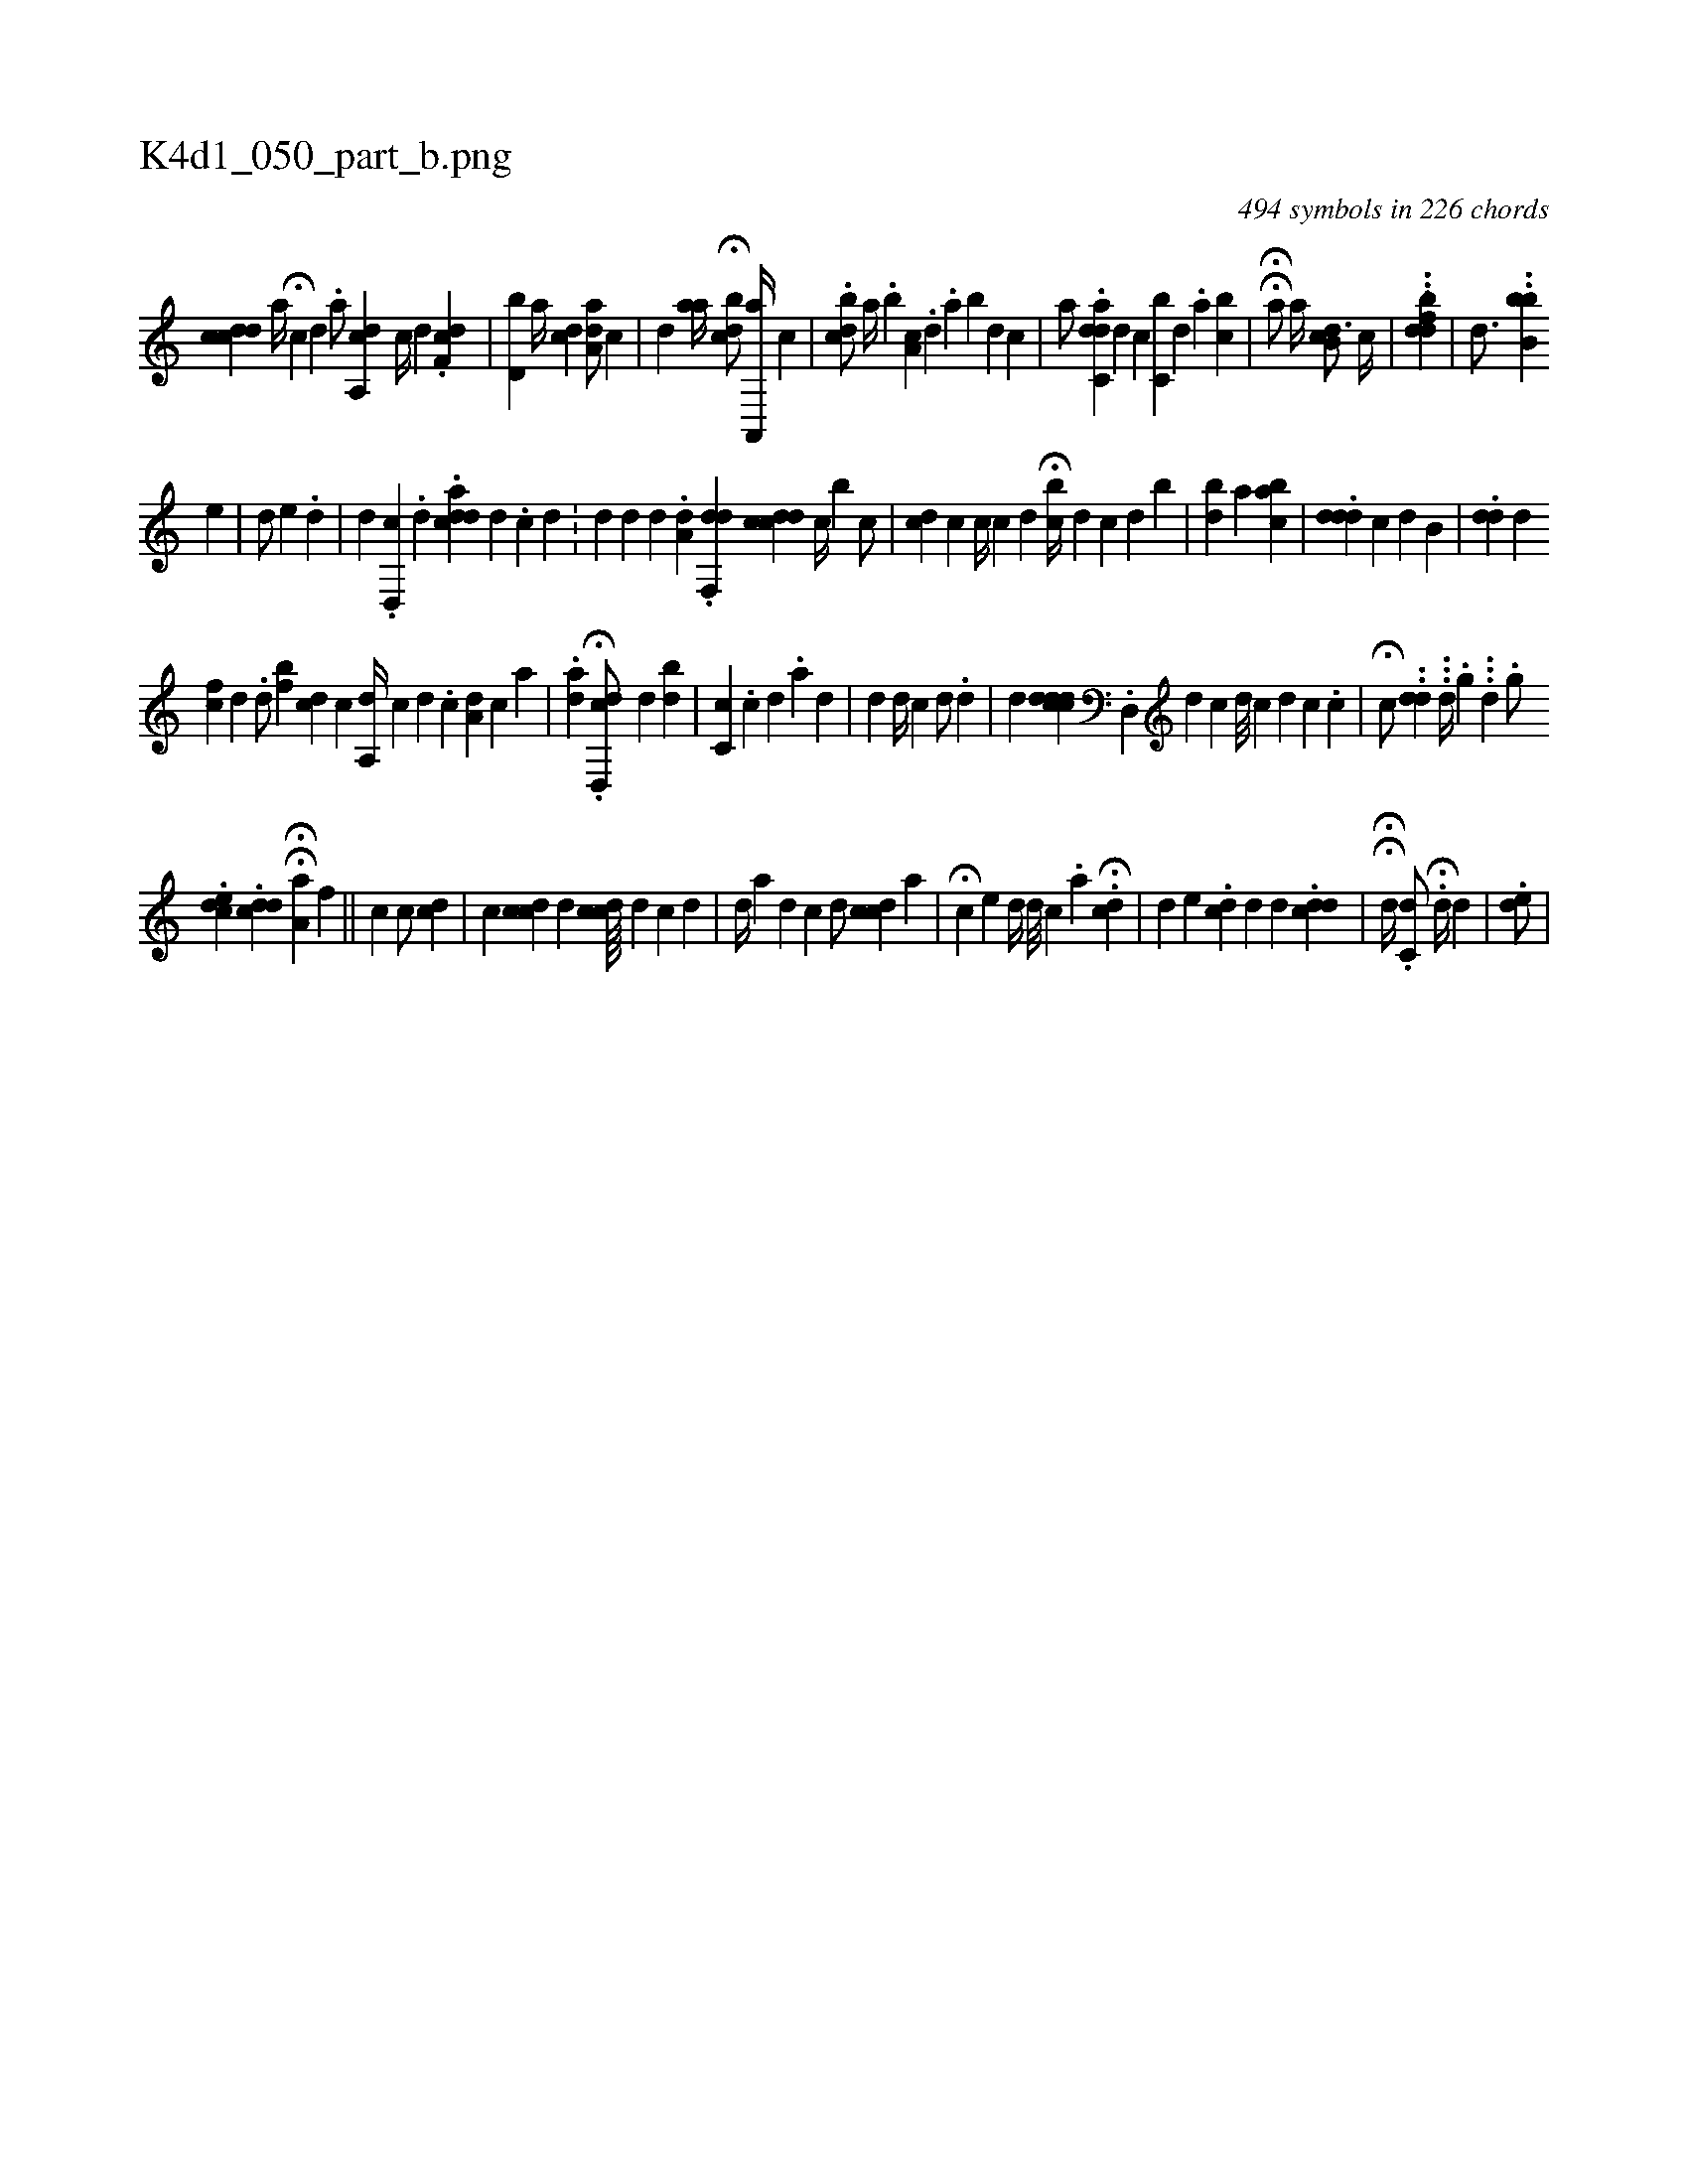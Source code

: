 X:1
%
%%titleleft true
%%tabaddflags 0
%%tabrhstyle grid
%
T:K4d1_050_part_b.png
C:494 symbols in 226 chords
L:1/4
K:italiantab
%
[,,,,,i/] [,,,cdcd] [,,,,,a//] H[,i,c] [d] .[#y] [,,,,a/] [a,,cd] [,,,c//] [,,,,d] .[,df,c] |\
	[,bd,i/] [,,,,a//] [,,,cd] [,aa,d/] [,,,,c] |\
	[,,h#yd] [ai,,,a//] H[,bcd/] [a,,,a//] [,,,,c] |\
	.[cbd/] [a//] .[,,b] [,,a,i] [,,,,c] .[,#y] [,d] .[,a] [b] [,d] [,c] |\
	[,,,,,a/] .[c,#ydad] [,i,d] [,,,c] [c,b#y//] [,,,d] .[,,i] .[,,a] [,bc] |\
	HH[a/] [,,,#y] [,a//] [,,,i] .[,b,cd3/4] [,,,c//] |\
	[,,,,i1] ..[ifdh] ..[,bd] | \
	[,,,,,d3/4] ..[,bb,b] 
%
[,,,e1] |\
	[,d/] [,,,e] .[,,d] |\
	[,,,,d] .[,d,,c] .[,d] [,,,,i//] .[acdd] [,d] .[,c] [,d] .[,#y] |\
	[#y/] [d] [d] [,,,,d1] .[,da,#y] .[,df,,d] [,,,,i/] [,cidcd] [,,,c//] [,,b] [,,,,c/] |\
	[,,,cd] [,,,,c] [,,c//] [,,,c] [,,,d] H[,i,bc//] [,,,,d] [,,,,c] [,,,#y] [,,,d] [,,,b] |\
	[,,,,,i] [,,b#yd] [,a] [,,abc] |\
	.[,,,ddd] [,,i,c] [,,,,d] [,,b,#y] [,,#y] |\
	.[,,,dd] [,,,#y] [,,,d] 
%
[,,,fc] [,,,,d] .[,,,i] |\
	[,,,d/] [,,bf] [cd] [,,c] [,a,,d//] [,,,,c] [,,,d] .[,,,c] [,,a,d] [,,,,c] [,,,,a] |\
	.[ai,#y,d] .H[#ydd,,c/] [,,,,,d] [,,b#yd] |\
	[c,c] .[,,,,c] [,,,,d] .[,,,,a] [,,,,d] [,,,,#y] |\
	[,,,i/] [#yd] [,,d//] [,,c] [,,,,d/] .[,d] |\
	[,,,d] [,,,#y] [,,,,i] .[,cddcd] .[,d,,#y//] [,,,,d] [,#y,,c] [,,d///] [,,c] [,,#y] [,,,#y] [,,,d] [,,c] .[,,c] |\
	H[,,,c/] ..[,#ydd] ...[,#yd//] .[,,,,g] ...[,,d] .[,,#y,g/] 
%
.[,dce] .[,#yddc] HH[,a,a1] [,,,,f] ||\
	[,,,,,i] [,,,,,c] [,,,,,c/] [,ckd] |\
	[,,c] [cdc] [,d] [cdc////] [,d] [c] [d] |\
	[,d//] [a] [d] [c] [,d/] [cdc] [,,,,a] |\
	H[,ii] [,,,,#y] [,c] [,e] [,,d//] [,,#y] [,d///] [,c] .[,a] H.[,cd#y/] |\
	[,,,d] [,,,#y] [,,,e] .[,dc] [,d] [,,,d] .[,#yddc] |\
	HH[,,,,d//] [,,,,#y] .[,,,i] [,,,c,d/] .H[,,d//] [,,,,d] [,,,,i] [,,,,#y] | \
	.[,,de/] |
% number of items: 494


